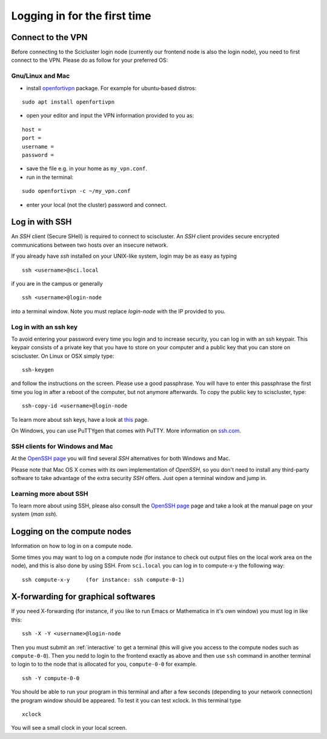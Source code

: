 .. _login:

=============================
Logging in for the first time
=============================


Connect to the VPN
==================

Before connecting to the Scicluster login node (currently our frontend node is also the login node), you need to first connect to the VPN. Please do as follow for your preferred OS:

Gnu/Linux and Mac
-----------------

- install `openfortivpn <https://github.com/adrienverge/openfortivpn#installing>`_ package. For example for ubuntu-based distros:

::

  sudo apt install openfortivpn

- open your editor and input the VPN information provided to you as:

::

    host = 
    port =
    username = 
    password = 

- save the file e.g. in your home as ``my_vpn.conf``.

- run in the terminal:

::

    sudo openfortivpn -c ~/my_vpn.conf

- enter your local (not the cluster) password and connect.


Log in with SSH
===============

An *SSH* client (Secure SHell) is required to connect to sciscluster.
An *SSH* client provides secure encrypted communications between two hosts over an insecure network.

If you already have *ssh* installed on your UNIX-like system, login may be as easy as typing

::

 ssh <username>@sci.local

if you are in the campus or generally

::

 ssh <username>@login-node 

into a terminal window. Note you must replace `login-node` with the IP provided to you.


Log in with an ssh key
----------------------

To avoid entering your password every time you login and to increase security, you can log in with an ssh keypair. This keypair consists of a private key that you have to store on your computer and a public key that you can store on sciscluster. On Linux or OSX simply type:

::

 ssh-keygen

and follow the instructions on the screen. Please use a good passphrase. You will have to enter this passphrase the first time you log in after a reboot of the computer, but not anymore afterwards. To copy the public key to sciscluster, type:

::

 ssh-copy-id <username>@login-node

To learn more about ssh keys, have a look at `this <https://wiki.archlinux.org/index.php/SSH_keys>`_ page.

On Windows, you can use PuTTYgen that comes with PuTTY. More information on `ssh.com <https://www.ssh.com/ssh/putty/windows/puttygen>`_.


SSH clients for Windows and Mac
-------------------------------

At the `OpenSSH page <https://www.openssh.com>`_ you will find several *SSH* alternatives for both Windows and Mac.

Please note that Mac OS X comes with its own implementation of *OpenSSH*, so you don't need to install any third-party software to take advantage of the extra security *SSH* offers. Just open a terminal window and jump in.


Learning more about SSH
-----------------------

To learn more about using SSH, please also consult the `OpenSSH page <https://www.openssh.com>`_ page and take a look at the manual page on your system (*man ssh*).



Logging on the compute nodes
============================

Information on how to log in on a compute node.

Some times you may want to log on a compute node (for instance to check
out output files on the local work area on the node), and this is also
done by using SSH. From ``sci.local`` you can log in to
compute-x-y the following way:

::

    ssh compute-x-y     (for instance: ssh compute-0-1)
    
X-forwarding for graphical softwares
====================================

If you need X-forwarding (for instance, if you like to run Emacs or Mathematica in it's own window) you must log in like this:

::

    ssh -X -Y <username>@login-node
 
Then you must submit an :ref:`interactive` to get a terminal (this will give you access to the compute nodes such as ``compute-0-0``). Then you nedd to login to the frontend exactly as above and then use ``ssh`` command in another terminal to login to to the node that is allocated for you, ``compute-0-0`` for example.

::

    ssh -Y compute-0-0
    
You should be able to run your program in this terminal and after a few seconds (depending to your network connection) the program window should be appeared. To test it you can test xclock. In this terminal type

::

    xclock
    
You will see a small clock in your local screen.

